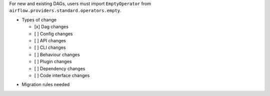 .. Moving EmptyOperator from Airflow core to the ``standard`` provider.

.. EmptyOperator has been moved from Airflow core (``airflow.operators directory``) to the ``standard`` provider.
For new and existing DAGs, users must import ``EmptyOperator`` from ``airflow.providers.standard.operators.empty``.

* Types of change

  * [x] Dag changes
  * [ ] Config changes
  * [ ] API changes
  * [ ] CLI changes
  * [ ] Behaviour changes
  * [ ] Plugin changes
  * [ ] Dependency changes
  * [ ] Code interface changes

.. List the migration rules needed for this change (see https://github.com/apache/airflow/issues/41641)

* Migration rules needed
